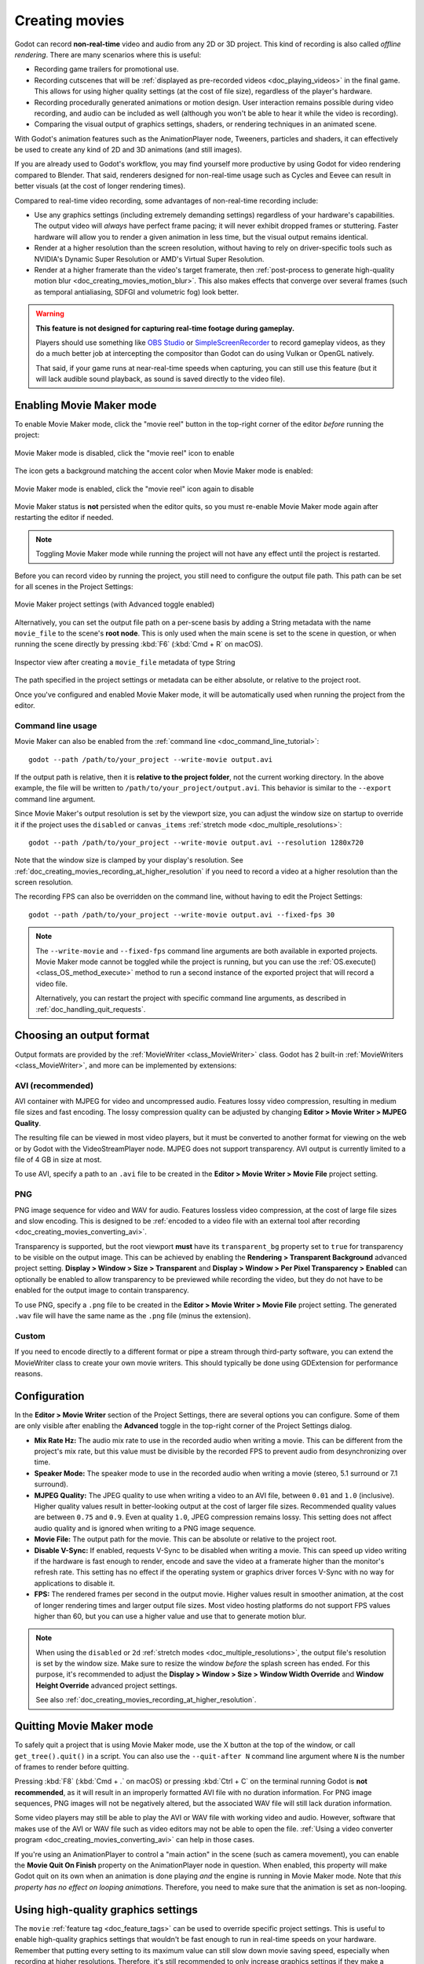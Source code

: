 .. _doc_creating_movies:

Creating movies
===============

Godot can record **non-real-time** video and audio from any 2D or 3D project.
This kind of recording is also called *offline rendering*.
There are many scenarios where this is useful:

- Recording game trailers for promotional use.
- Recording cutscenes that will be :ref:`displayed as pre-recorded videos <doc_playing_videos>`
  in the final game. This allows for using higher quality settings
  (at the cost of file size), regardless of the player's hardware.
- Recording procedurally generated animations or motion design. User interaction
  remains possible during video recording, and audio can be included as well
  (although you won't be able to hear it while the video is recording).
- Comparing the visual output of graphics settings, shaders, or rendering techniques
  in an animated scene.

With Godot's animation features such as the AnimationPlayer node, Tweeners,
particles and shaders, it can effectively be used to create any kind of 2D and
3D animations (and still images).

If you are already used to Godot's workflow, you may find yourself more
productive by using Godot for video rendering compared to Blender. That said,
renderers designed for non-real-time usage such as Cycles and Eevee can result
in better visuals (at the cost of longer rendering times).

Compared to real-time video recording, some advantages of non-real-time recording include:

- Use any graphics settings (including extremely demanding settings) regardless
  of your hardware's capabilities. The output video will *always* have perfect
  frame pacing; it will never exhibit dropped frames or stuttering.
  Faster hardware will allow you to render a given animation in less time, but
  the visual output remains identical.
- Render at a higher resolution than the screen resolution, without having to
  rely on driver-specific tools such as NVIDIA's Dynamic Super Resolution or
  AMD's Virtual Super Resolution.
- Render at a higher framerate than the video's target framerate, then
  :ref:`post-process to generate high-quality motion blur <doc_creating_movies_motion_blur>`.
  This also makes effects that converge over several frames (such as temporal antialiasing,
  SDFGI and volumetric fog) look better.

.. warning::

    **This feature is not designed for capturing real-time footage during gameplay.**

    Players should use something like `OBS Studio <https://obsproject.com/>`__ or
    `SimpleScreenRecorder <https://www.maartenbaert.be/simplescreenrecorder/>`__
    to record gameplay videos, as they do a much better job at intercepting the
    compositor than Godot can do using Vulkan or OpenGL natively.

    That said, if your game runs at near-real-time speeds when capturing,
    you can still use this feature (but it will lack audible sound playback,
    as sound is saved directly to the video file).

Enabling Movie Maker mode
-------------------------

To enable Movie Maker mode, click the "movie reel" button in the top-right
corner of the editor *before* running the project:

.. figure:: img/creating_movies_enable_movie_maker_mode.webp
   :align: center
   :alt: Movie Maker mode is disabled, click the "movie reel" icon to enable

   Movie Maker mode is disabled, click the "movie reel" icon to enable

The icon gets a background matching the accent color when Movie Maker mode is
enabled:

.. figure:: img/creating_movies_disable_movie_maker_mode.webp
   :align: center
   :alt: Movie Maker mode is enabled, click the "movie reel" icon again to disable

   Movie Maker mode is enabled, click the "movie reel" icon again to disable

Movie Maker status is **not** persisted when the editor quits, so you must
re-enable Movie Maker mode again after restarting the editor if needed.

.. note::

    Toggling Movie Maker mode while running the project will not have any
    effect until the project is restarted.

Before you can record video by running the project, you still need to configure
the output file path. This path can be set for all scenes in the Project Settings:

.. figure:: img/creating_movies_project_settings.webp
   :align: center
   :alt: Movie Maker project settings (with Advanced toggle enabled)

   Movie Maker project settings (with Advanced toggle enabled)

Alternatively, you can set the output file path on a per-scene basis by adding a
String metadata with the name ``movie_file`` to the scene's **root node**. This
is only used when the main scene is set to the scene in question, or when
running the scene directly by pressing :kbd:`F6` (:kbd:`Cmd + R` on macOS).

.. figure:: img/creating_movies_set_per_scene_metadata.webp
   :align: center
   :alt: Inspector view after creating a ``movie_file`` metadata of type String

   Inspector view after creating a ``movie_file`` metadata of type String

The path specified in the project settings or metadata can be either absolute,
or relative to the project root.

Once you've configured and enabled Movie Maker mode, it will be automatically used
when running the project from the editor.

Command line usage
^^^^^^^^^^^^^^^^^^

Movie Maker can also be enabled from the :ref:`command line <doc_command_line_tutorial>`:

::

    godot --path /path/to/your_project --write-movie output.avi

If the output path is relative, then it is **relative to the project folder**,
not the current working directory. In the above example, the file will be
written to ``/path/to/your_project/output.avi``. This behavior is similar to the
``--export`` command line argument.

Since Movie Maker's output resolution is set by the viewport size, you can
adjust the window size on startup to override it if the project uses the
``disabled`` or ``canvas_items`` :ref:`stretch mode <doc_multiple_resolutions>`:

::

    godot --path /path/to/your_project --write-movie output.avi --resolution 1280x720

Note that the window size is clamped by your display's resolution. See
:ref:`doc_creating_movies_recording_at_higher_resolution` if you need to record
a video at a higher resolution than the screen resolution.

The recording FPS can also be overridden on the command line,
without having to edit the Project Settings:

::

    godot --path /path/to/your_project --write-movie output.avi --fixed-fps 30

.. note::

    The ``--write-movie`` and ``--fixed-fps`` command line arguments are both available
    in exported projects. Movie Maker mode cannot be toggled while the project is running,
    but you can use the :ref:`OS.execute() <class_OS_method_execute>` method to
    run a second instance of the exported project that will record a video file.

    Alternatively, you can restart the project with specific command line arguments,
    as described in :ref:`doc_handling_quit_requests`.

Choosing an output format
-------------------------

Output formats are provided by the :ref:`MovieWriter <class_MovieWriter>` class.
Godot has 2 built-in :ref:`MovieWriters <class_MovieWriter>`, and more can be
implemented by extensions:

AVI (recommended)
^^^^^^^^^^^^^^^^^

AVI container with MJPEG for video and uncompressed audio. Features lossy video
compression, resulting in medium file sizes and fast encoding. The lossy
compression quality can be adjusted by changing
**Editor > Movie Writer > MJPEG Quality**.

The resulting file can be viewed in most video players, but it must be converted
to another format for viewing on the web or by Godot with the VideoStreamPlayer
node. MJPEG does not support transparency. AVI output is currently limited to a
file of 4 GB in size at most.

To use AVI, specify a path to an ``.avi`` file to be created in the
**Editor > Movie Writer > Movie File** project setting.

PNG
^^^

PNG image sequence for video and WAV for audio. Features lossless video
compression, at the cost of large file sizes and slow encoding. This is designed
to be
:ref:`encoded to a video file with an external tool after recording <doc_creating_movies_converting_avi>`.

Transparency is supported, but the root viewport **must** have its
``transparent_bg`` property set to ``true`` for transparency to be visible on
the output image. This can be achieved by enabling the **Rendering > Transparent
Background** advanced project setting. **Display > Window > Size > Transparent**
and **Display > Window > Per Pixel Transparency > Enabled** can optionally be
enabled to allow transparency to be previewed while recording the video, but
they do not have to be enabled for the output image to contain transparency.

To use PNG, specify a ``.png`` file to be created in the
**Editor > Movie Writer > Movie File** project setting. The generated ``.wav``
file will have the same name as the ``.png`` file (minus the extension).

Custom
^^^^^^

If you need to encode directly to a different format or pipe a stream through
third-party software, you can extend the MovieWriter class to create your own
movie writers. This should typically be done using GDExtension for performance
reasons.

Configuration
-------------

In the **Editor > Movie Writer** section of the Project Settings, there are
several options you can configure. Some of them are only visible after enabling
the **Advanced** toggle in the top-right corner of the Project Settings dialog.

- **Mix Rate Hz:** The audio mix rate to use in the recorded audio when writing
  a movie. This can be different from the project's mix rate, but this
  value must be divisible by the recorded FPS to prevent audio from
  desynchronizing over time.
- **Speaker Mode:** The speaker mode to use in the recorded audio when writing
  a movie (stereo, 5.1 surround or 7.1 surround).
- **MJPEG Quality:** The JPEG quality to use when writing a video to an AVI
  file, between ``0.01`` and ``1.0`` (inclusive). Higher quality values result
  in better-looking output at the cost of larger file sizes. Recommended quality
  values are between ``0.75`` and ``0.9``. Even at quality ``1.0``, JPEG
  compression remains lossy. This setting does not affect audio quality and is
  ignored when writing to a PNG image sequence.
- **Movie File:** The output path for the movie. This can be absolute or
  relative to the project root.
- **Disable V-Sync:** If enabled, requests V-Sync to be disabled when writing a
  movie. This can speed up video writing if the hardware is fast enough to
  render, encode and save the video at a framerate higher than the monitor's
  refresh rate. This setting has no effect if the operating system or graphics
  driver forces V-Sync with no way for applications to disable it.
- **FPS:** The rendered frames per second in the output movie. Higher values
  result in smoother animation, at the cost of longer rendering times and larger
  output file sizes. Most video hosting platforms do not support FPS values
  higher than 60, but you can use a higher value and use that to generate motion
  blur.

.. note::

    When using the ``disabled`` or ``2d`` :ref:`stretch modes <doc_multiple_resolutions>`,
    the output file's resolution is set by the window size. Make sure to resize
    the window *before* the splash screen has ended. For this purpose, it's
    recommended to adjust the
    **Display > Window > Size > Window Width Override** and
    **Window Height Override** advanced project settings.

    See also :ref:`doc_creating_movies_recording_at_higher_resolution`.

Quitting Movie Maker mode
-------------------------

To safely quit a project that is using Movie Maker mode, use the X button at the
top of the window, or call ``get_tree().quit()`` in a script. You can also use
the ``--quit-after N`` command line argument where ``N`` is the number of frames
to render before quitting.

Pressing :kbd:`F8` (:kbd:`Cmd + .` on macOS) or pressing :kbd:`Ctrl + C` on the
terminal running Godot is **not recommended**, as it will result in an
improperly formatted AVI file with no duration information. For PNG image
sequences, PNG images will not be negatively altered, but the associated WAV file
will still lack duration information.

Some video players may still be able to play the AVI or WAV file with working
video and audio. However, software that makes use of the AVI or WAV file such as
video editors may not be able to open the file.
:ref:`Using a video converter program <doc_creating_movies_converting_avi>`
can help in those cases.

If you're using an AnimationPlayer to control a "main action" in the scene (such
as camera movement), you can enable the **Movie Quit On Finish** property on the
AnimationPlayer node in question. When enabled, this property will make Godot
quit on its own when an animation is done playing *and* the engine is running in
Movie Maker mode. Note that *this property has no effect on looping animations*.
Therefore, you need to make sure that the animation is set as non-looping.

Using high-quality graphics settings
------------------------------------

The ``movie`` :ref:`feature tag <doc_feature_tags>` can be used to override
specific project settings. This is useful to enable high-quality graphics settings
that wouldn't be fast enough to run in real-time speeds on your hardware.
Remember that putting every setting to its maximum value can still slow down
movie saving speed, especially when recording at higher resolutions. Therefore,
it's still recommended to only increase graphics settings if they make a meaningful
difference in the output image.

This feature tag can also be queried in a script to increase quality settings
that are set in the Environment resource. For example, to further improve SDFGI
detail and reduce light leaking:

::

    extends Node3D

    func _ready():
        if OS.has_feature("movie"):
            # When recording a movie, improve SDFGI cell density
            # without decreasing its maximum distance.
            get_viewport().world_3d.environment.sdfgi_min_cell_size *= 0.25
            get_viewport().world_3d.environment.sdfgi_cascades = 8

.. _doc_creating_movies_recording_at_higher_resolution:

Rendering at a higher resolution than the screen resolution
-----------------------------------------------------------

The overall rendering quality can be improved significantly by rendering at high
resolutions such as 4K or 8K.

.. note::

    For 3D rendering, Godot provides a **Rendering > Scaling 3D > Scale**
    advanced project setting, which can be set above ``1.0`` to obtain
    *supersample antialiasing*. The 3D rendering is then *downsampled* when it's
    drawn on the viewport. This provides an expensive but high-quality form of
    antialiasing, without increasing the final output resolution.

    Consider using this project setting first, as it avoids slowing down movie
    writing speeds and increasing output file size compared to actually
    increasing the output resolution.

If you wish to render 2D at a higher resolution, or if you actually need the
higher raw pixel output for 3D rendering, you can increase the resolution above
what the screen allows.

By default, Godot uses the ``disabled`` :ref:`stretch modes <doc_multiple_resolutions>`
in projects. If using ``disabled`` or ``canvas_items`` stretch mode,
the window size dictates the output video resolution.

On the other hand, if the project is configured to use the ``viewport`` stretch
mode, the viewport resolution dictates the output video resolution. The viewport
resolution is set using the **Display > Window > Size > Viewport Width** and
**Viewport Height** project settings. This can be used to render a video at a
higher resolution than the screen resolution.

To make the window smaller during recording without affecting the output video
resolution, you can set the **Display > Window > Size > Window Width Override**
and **Window Height Override** advanced project settings to values greater than
``0``.

To apply a resolution override only when recording a movie, you can override
those settings with the ``movie`` :ref:`feature tag <doc_feature_tags>`.

Post-processing steps
---------------------

Some common post-processing steps are listed below.

.. note::

    When using several post-processing steps, try to perform all of them in a
    single FFmpeg command. This will save encoding time and improve quality by
    avoiding multiple lossy encoding steps.

.. _doc_creating_movies_converting_avi:

Converting AVI video to MP4
^^^^^^^^^^^^^^^^^^^^^^^^^^^

While some platforms such as YouTube support uploading the AVI file directly, many
others will require a conversion step beforehand. `HandBrake <https://handbrake.fr/>`__
(GUI) and `FFmpeg <https://ffmpeg.org/>`__ (CLI) are popular open source tools
for this purpose. FFmpeg has a steeper learning curve, but it's more powerful.

The command below converts an AVI video to a MP4 (H.264) video with a Constant
Rate Factor (CRF) of 15. This results in a relatively large file, but is
well-suited for platforms that will re-encode your videos to reduce their size
(such as most video sharing websites):

::

    ffmpeg -i input.avi -crf 15 output.mp4

To get a smaller file at the cost of quality, *increase* the CRF value in the
above command.

To get a file with a better size/quality ratio (at the cost of slower encoding
times), add ``-preset veryslow`` before ``-crf 15`` in the above command. On the
contrary, ``-preset veryfast`` can be used to achieve faster encoding at the
cost of a worse size/quality ratio.

.. _doc_creating_movies_converting_image_sequence:

Converting PNG image sequence + WAV audio to a video
^^^^^^^^^^^^^^^^^^^^^^^^^^^^^^^^^^^^^^^^^^^^^^^^^^^^

If you chose to record a PNG image sequence with a WAV file beside it,
you need to convert it to a video before you can use it elsewhere.

The filename for the PNG image sequence generated by Godot always contains 8
digits, starting at 0 with zero-padded numbers. If you specify an output
path ``folder/example.png``, Godot will write ``folder/example00000000.png``,
``folder/example00000001.png``, and so on in that folder. The audio will be saved
at ``folder/example.wav``.

The FPS is specified using the ``-r`` argument. It should match the FPS
specified during recording. Otherwise, the video will appear to be slowed down
or sped up, and audio will be out of sync with the video.

::

    ffmpeg -r 60 -i input%08d.png -i input.wav -crf 15 output.mp4

If you recorded a PNG image sequence with transparency enabled, you need to use
a video format that supports storing transparency. MP4/H.264 doesn't support
storing transparency, so you can use WebM/VP9 as an alternative:

::

    ffmpeg -r 60 -i input%08d.png -i input.wav -c:v libvpx-vp9 -crf 15 -pix_fmt yuva420p output.webm

.. _doc_creating_movies_motion_blur:

Cutting video
^^^^^^^^^^^^^

You can trim parts of the video you don't want to keep after the video is
recorded. For example, to discard everything before 12.1 seconds and keep
only 5.2 seconds of video after that point:

::

    ffmpeg -i input.avi -ss 00:00:12.10 -t 00:00:05.20 -crf 15 output.mp4

Cutting videos can also be done with the GUI tool
`LosslessCut <https://mifi.github.io/lossless-cut/>`__.

Resizing video
^^^^^^^^^^^^^^

The following command resizes a video to be 1080 pixels tall (1080p),
while preserving its existing aspect ratio:

::

    ffmpeg -i input.avi -vf "scale=-1:1080" -crf 15 output.mp4


.. _doc_creating_movies_reducing_framerate:

Reducing framerate
^^^^^^^^^^^^^^^^^^

The following command changes a video's framerate to 30 FPS, dropping some of
the original frames if there are more in the input video:

::

    ffmpeg -i input.avi -r 30 -crf 15 output.mp4

Generating accumulation motion blur with FFmpeg
^^^^^^^^^^^^^^^^^^^^^^^^^^^^^^^^^^^^^^^^^^^^^^^

Godot does not have built-in support for motion blur, but it can still be
created in recorded videos.

If you record the video at a multiple of the original framerate, you can blend
the frames together then reduce the frameate to produce a video with
*accumulation motion blur*. This motion blur can look very good, but it can take
a long time to generate since you have to render many more frames per second (on
top of the time spent on post-processing).

Example with a 240 FPS source video, generating 4× motion blur and decreasing
its output framerate to 60 FPS:

::

    ffmpeg -i input.avi -vf "tmix=frames=4, fps=60" -crf 15 output.mp4

This also makes effects that converge over several frames (such as temporal
antialiasing, SDFGI and volumetric fog) converge faster and therefore look
better, since they'll be able to work with more data at a given time.
See :ref:`doc_creating_movies_reducing_framerate` if you want to get this benefit
without adding motion blur.
